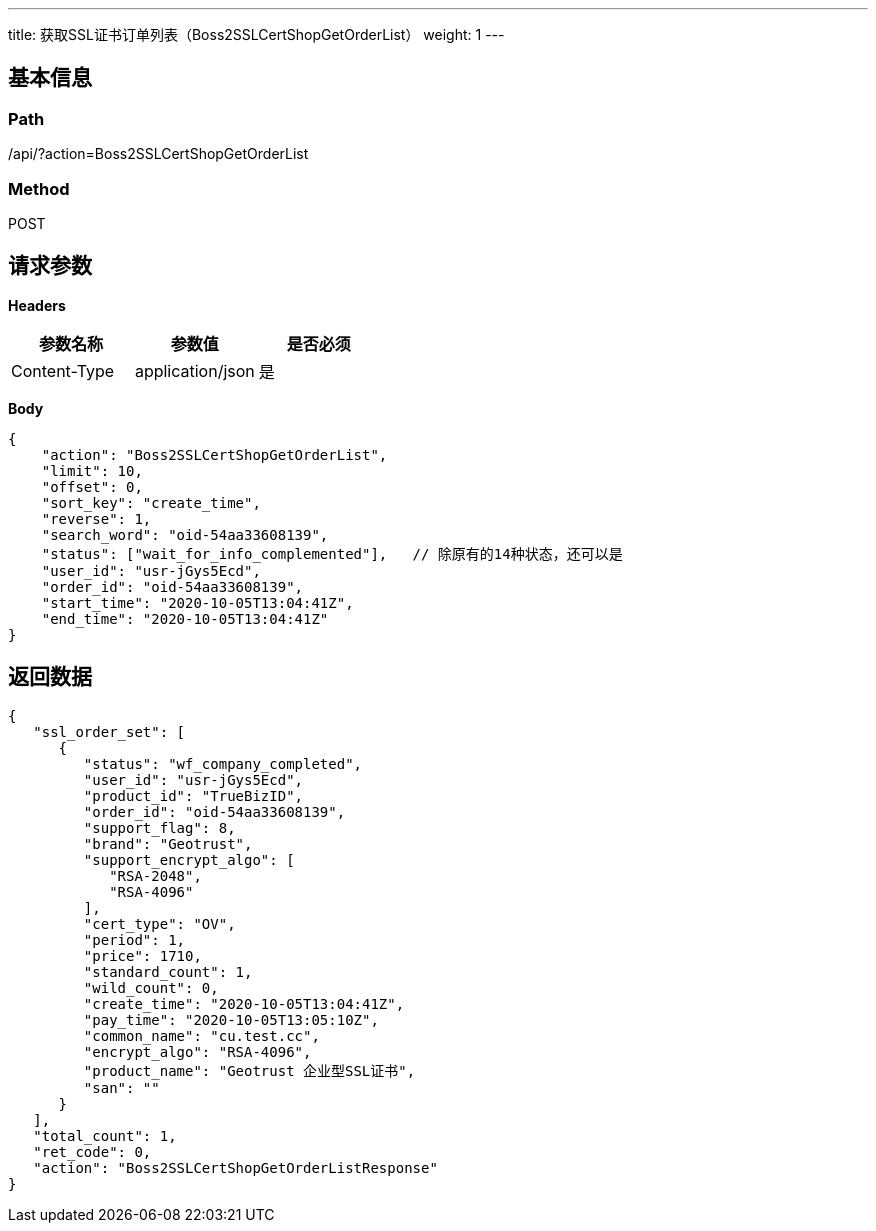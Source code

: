 ---
title: 获取SSL证书订单列表（Boss2SSLCertShopGetOrderList）
weight: 1
---

== 基本信息

=== Path
/api/?action=Boss2SSLCertShopGetOrderList

=== Method
POST

== 请求参数

*Headers*

[cols="3*", options="header"]

|===
| 参数名称 | 参数值 | 是否必须

| Content-Type
| application/json
| 是
|===

*Body*

[,javascript]
----
{
    "action": "Boss2SSLCertShopGetOrderList",
    "limit": 10,
    "offset": 0,
    "sort_key": "create_time",
    "reverse": 1,
    "search_word": "oid-54aa33608139",
    "status": ["wait_for_info_complemented"],   // 除原有的14种状态，还可以是
    "user_id": "usr-jGys5Ecd",
    "order_id": "oid-54aa33608139",
    "start_time": "2020-10-05T13:04:41Z",
    "end_time": "2020-10-05T13:04:41Z"
}
----

== 返回数据

[,javascript]
----
{
   "ssl_order_set": [
      {
         "status": "wf_company_completed",
         "user_id": "usr-jGys5Ecd",
         "product_id": "TrueBizID",
         "order_id": "oid-54aa33608139",
         "support_flag": 8,
         "brand": "Geotrust",
         "support_encrypt_algo": [
            "RSA-2048",
            "RSA-4096"
         ],
         "cert_type": "OV",
         "period": 1,
         "price": 1710,
         "standard_count": 1,
         "wild_count": 0,
         "create_time": "2020-10-05T13:04:41Z",
         "pay_time": "2020-10-05T13:05:10Z",
         "common_name": "cu.test.cc",
         "encrypt_algo": "RSA-4096",
         "product_name": "Geotrust 企业型SSL证书",
         "san": ""
      }
   ],
   "total_count": 1,
   "ret_code": 0,
   "action": "Boss2SSLCertShopGetOrderListResponse"
}
----
